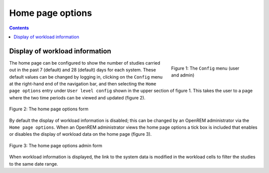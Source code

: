 Home page options
*****************

.. contents::

Display of workload information
===============================

.. figure:: img/ConfigMenu.png
   :figwidth: 30%
   :align: right
   :alt: Config options

   Figure 1: The ``Config`` menu (user and admin)

The home page can be configured to show the number of studies carried out in
the past 7 (default) and 28 (default) days for each system. These default
values can be changed by logging in, clicking on the ``Config`` menu at the
right-hand end of the navigation bar, and then selecting the ``Home page
options`` entry under ``User level config`` shown in the upper section of
figure 1. This takes the user to a page where the two time periods can be
viewed and updated (figure 2).

.. figure:: img/homePageOptions.png
   :figwidth: 100%
   :align: center
   :alt: The home page options form

   Figure 2: The home page options form

By default the display of workload information is disabled; this can be changed
by an OpenREM administrator via the ``Home page options``. When an OpenREM
administrator views the home page options a tick box is included that enables or
disables the display of workload data on the home page (figure 3).

.. figure:: img/homePageOptionsAdmin.png
   :figwidth: 100%
   :align: center
   :alt: The home page options admin form

   Figure 3: The home page options admin form

When workload information is displayed, the link to the system data is modified in the workload cells
to filter the studies to the same date range.
